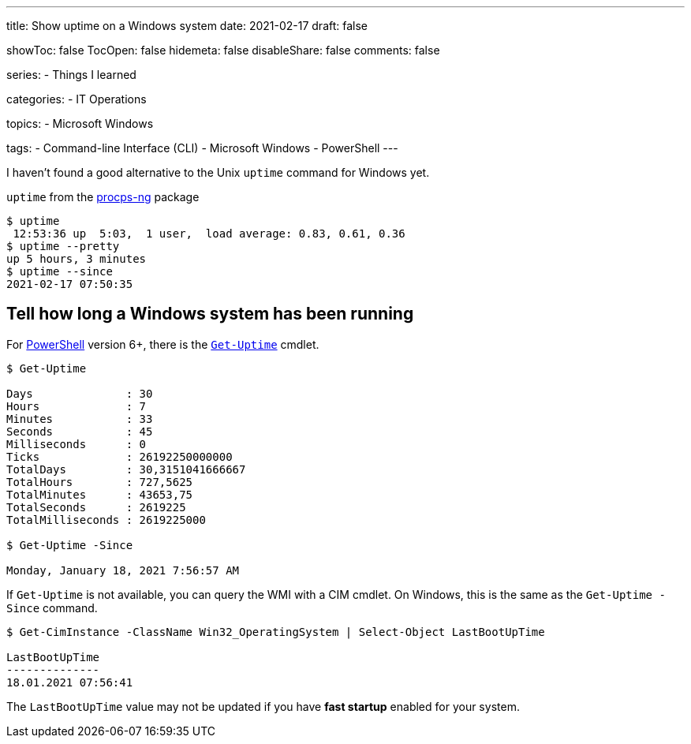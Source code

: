 ---
title: Show uptime on a Windows system
date: 2021-02-17
draft: false

showToc: false
TocOpen: false
hidemeta: false
disableShare: false
comments: false

series:
- Things I learned

categories:
- IT Operations

topics:
- Microsoft Windows

tags:
- Command-line Interface (CLI)
- Microsoft Windows
- PowerShell
---

:source-language: console

:url_get_uptime: https://docs.microsoft.com/en-us/powershell/module/microsoft.powershell.utility/get-uptime
:url_powershell: https://docs.microsoft.com/en-us/powershell/
:url_procps: https://gitlab.com/procps-ng/procps


I haven't found a good alternative to the Unix `uptime` command for Windows yet.

`uptime` from the {url_procps}[procps-ng] package
----
$ uptime
 12:53:36 up  5:03,  1 user,  load average: 0.83, 0.61, 0.36
$ uptime --pretty
up 5 hours, 3 minutes
$ uptime --since
2021-02-17 07:50:35
----

== Tell how long a Windows system has been running

For {url_powershell}[PowerShell] version 6+, there is the {url_get_uptime}[`Get-Uptime`] cmdlet.

----
$ Get-Uptime

Days              : 30
Hours             : 7
Minutes           : 33
Seconds           : 45
Milliseconds      : 0
Ticks             : 26192250000000
TotalDays         : 30,3151041666667
TotalHours        : 727,5625
TotalMinutes      : 43653,75
TotalSeconds      : 2619225
TotalMilliseconds : 2619225000

$ Get-Uptime -Since

Monday, January 18, 2021 7:56:57 AM
----

If `Get-Uptime` is not available, you can query the WMI with a CIM cmdlet.
On Windows, this is the same as the `Get-Uptime -Since` command.

----
$ Get-CimInstance -ClassName Win32_OperatingSystem | Select-Object LastBootUpTime

LastBootUpTime
--------------
18.01.2021 07:56:41
----

The `LastBootUpTime` value may not be updated if you have *fast startup* enabled for your system.
